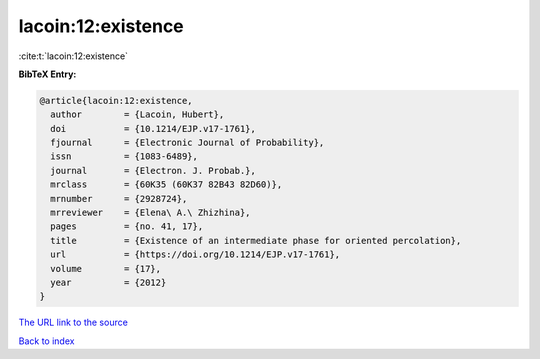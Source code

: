 lacoin:12:existence
===================

:cite:t:`lacoin:12:existence`

**BibTeX Entry:**

.. code-block:: bibtex

   @article{lacoin:12:existence,
     author        = {Lacoin, Hubert},
     doi           = {10.1214/EJP.v17-1761},
     fjournal      = {Electronic Journal of Probability},
     issn          = {1083-6489},
     journal       = {Electron. J. Probab.},
     mrclass       = {60K35 (60K37 82B43 82D60)},
     mrnumber      = {2928724},
     mrreviewer    = {Elena\ A.\ Zhizhina},
     pages         = {no. 41, 17},
     title         = {Existence of an intermediate phase for oriented percolation},
     url           = {https://doi.org/10.1214/EJP.v17-1761},
     volume        = {17},
     year          = {2012}
   }

`The URL link to the source <https://doi.org/10.1214/EJP.v17-1761>`__


`Back to index <../By-Cite-Keys.html>`__
